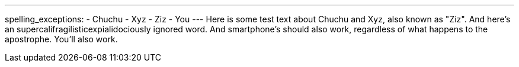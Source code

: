 ---
spelling_exceptions:
- Chuchu
- Xyz
- Ziz
- You
---
Here is some test text about Chuchu and Xyz, also known as "Ziz". And here's
an [.spelling_exception]#supercalifragilisticexpialidociously# ignored word.
And smartphone's should also work, regardless of what happens to the
apostrophe. You'll also work.
